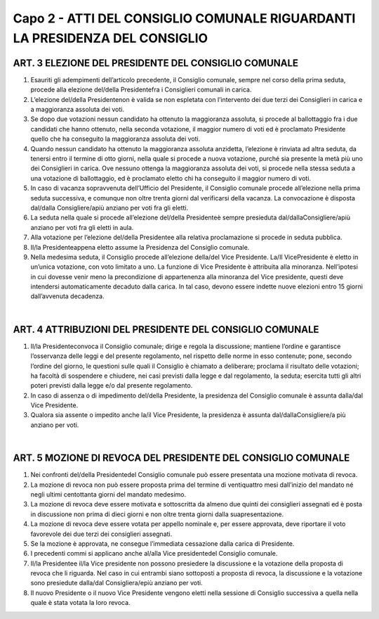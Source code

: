 =========================================================
Capo 2 - ATTI DEL CONSIGLIO COMUNALE RIGUARDANTI LA PRESIDENZA DEL CONSIGLIO
=========================================================

ART. 3 ELEZIONE DEL PRESIDENTE DEL CONSIGLIO COMUNALE
-----------------------------------------------------

1. Esauriti gli adempimenti dell’articolo precedente, il Consiglio comunale, sempre nel corso della prima seduta, procede alla elezione del/della Presidentefra i Consiglieri comunali in carica.

2. L’elezione del/della  Presidentenon  è  valida  se  non  espletata con l’intervento dei due terzi dei Consiglieri in carica e a maggioranza assoluta dei voti.

3.  Se  dopo  due  votazioni  nessun  candidato  ha  ottenuto  la  maggioranza  assoluta,  si  procede  al ballottaggio fra i due candidati che hanno ottenuto, nella seconda votazione, il maggior numero di voti ed è proclamato Presidente quello che ha conseguito la maggioranza assoluta dei voti.

4. Quando nessun candidato ha ottenuto la maggioranza assoluta anzidetta, l’elezione è rinviata ad altra seduta, da tenersi entro il termine di otto giorni, nella quale si procede a nuova votazione, purché sia presente la metà più uno dei Consiglieri in carica. Ove nessuno ottenga la maggioranza assoluta dei voti, si procede nella stessa seduta a una votazione di ballottaggio, ed è proclamato eletto chi ha conseguito il maggior numero di voti.

5.  In  caso  di  vacanza  sopravvenuta  dell’Ufficio  del  Presidente,  il  Consiglio  comunale  procede all’elezione nella prima seduta successiva, e comunque non oltre trenta giorni dal verificarsi della vacanza. La convocazione è disposta dal/dalla Consigliere/apiù anziano per voti fra gli eletti.

6. La seduta nella quale si procede all’elezione del/della Presidenteè sempre presieduta dal/dallaConsigliere/apiù anziano per voti fra gli eletti in aula.

7. Alla votazione per l’elezione del/della  Presidentee  alla  relativa  proclamazione  si  procede  in seduta pubblica.

8. Il/la Presidenteappena eletto assume la Presidenza del Consiglio comunale.

9. Nella medesima seduta, il Consiglio procede all’elezione della/del Vice  Presidente. La/Il VicePresidente è eletto in un’unica votazione, con voto limitato a uno. La funzione di Vice Presidente è attribuita alla minoranza. Nell’ipotesi in cui dovesse venir meno la precondizione di appartenenza alla minoranza del Vice presidente, questi deve intendersi automaticamente decaduto dalla carica. In tal caso, devono essere indette nuove elezioni entro 15 giorni dall’avvenuta decadenza. 

|

ART. 4 ATTRIBUZIONI DEL PRESIDENTE DEL CONSIGLIO COMUNALE
---------------------------------------------------------

1. Il/la Presidenteconvoca il Consiglio comunale; dirige e regola la discussione; mantiene l’ordine e garantisce l’osservanza delle leggi e del presente regolamento, nel rispetto delle norme in esso contenute; pone, secondo l’ordine del giorno, le questioni sulle quali il Consiglio è chiamato a deliberare; proclama il risultato delle votazioni; ha facoltà di sospendere e chiudere, nei casi previsti dalla  legge  e  dal  regolamento,  la  seduta;  esercita  tutti  gli  altri  poteri  previsti  dalla  legge  e/o  dal presente regolamento.

2. In caso di assenza o di impedimento del/della Presidente, la presidenza del Consiglio comunale è assunta dalla/dal Vice Presidente.

3. Qualora  sia  assente  o  impedito  anche la/il  Vice  Presidente,  la  presidenza  è  assunta dal/dallaConsigliere/a più anziano per voti.

|

ART. 5 MOZIONE DI REVOCA DEL PRESIDENTE DEL CONSIGLIO COMUNALE
--------------------------------------------------------------

1.  Nei  confronti del/della  Presidentedel  Consiglio  comunale  può  essere  presentata  una  mozione motivata di revoca.

2. La mozione di revoca non può essere proposta prima del termine di ventiquattro mesi dall’inizio del mandato né negli ultimi centottanta giorni del mandato medesimo.

3.  La  mozione  di  revoca  deve  essere  motivata  e  sottoscritta  da  almeno  due  quinti  dei  consiglieri assegnati  ed  è  posta  in  discussione  non  prima  di  dieci  giorni  e  non  oltre  trenta  giorni  dalla  suapresentazione.

4.  La  mozione  di  revoca  deve  essere  votata  per  appello  nominale  e,  per  essere  approvata,  deve riportare il voto favorevole dei due terzi dei consiglieri assegnati.

5. Se la mozione è approvata, ne consegue l’immediata cessazione dalla carica di Presidente.

6. I precedenti commi si applicano anche al/alla Vice presidentedel Consiglio comunale.

7. Il/la Presidentee il/la Vice presidente non possono presiedere la discussione e la votazione della proposta di revoca che li riguarda. Nel caso in cui entrambi siano sottoposti a proposta di revoca, la discussione e la votazione sono presiedute dalla/dal Consigliera/epiù anziano per voti.

8.  Il  nuovo  Presidente  o  il  nuovo  Vice  Presidente  vengono  eletti  nella  sessione  di  Consiglio successiva a quella nella quale è stata votata la loro revoca.
